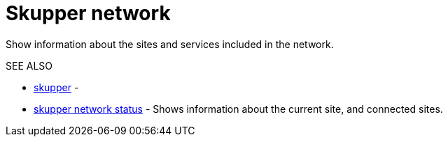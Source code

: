 = Skupper network

Show information about the sites and services included in the network.

.Options

.SEE ALSO

* xref:skupper.adoc[skupper]	 -
* xref:skupper_network_status.adoc[skupper network status]	 - Shows information about the current site, and connected sites.
